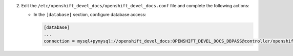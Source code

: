 2. Edit the ``/etc/openshift_devel_docs/openshift_devel_docs.conf`` file and complete the following
   actions:

   * In the ``[database]`` section, configure database access:

     .. code-block:: ini

        [database]
        ...
        connection = mysql+pymysql://openshift_devel_docs:OPENSHIFT_DEVEL_DOCS_DBPASS@controller/openshift_devel_docs
